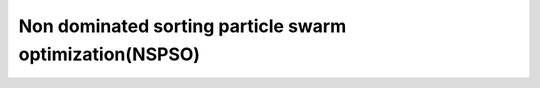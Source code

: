 Non dominated sorting particle swarm optimization(NSPSO)
===========================================================

.. versionadded:: 2.12

.. cpp:namespace-push:: pagmo

.. cpp:class:: nspso

   Non-dominated Sorting Particle Swarm Optimizer (NSPSO) is a modified version of PSO for multi-objective optimization.
   It extends the basic ideas of PSO by making a better use of personal bests and offspring for non-dominated comparison. In order to increase the diversity of the Pareto front it is possible to choose between 3 different niching methods: crowding distance, niche count and maxmin.|
   
   * See: Xiadong, Li. "A Non-dominated Sorting Particle Swarm Optimizer for Multiobjective Optimization". Genetic and Evolutionary Computation - GECCO (2003), vol. 2723, pp. 37-48, doi: https://doi.org/10.1007/3-540-45105-6_4.
   
   * See: Xiadong, Li. "Better Spread and Convergence: Particle Swarm Multiobjective Optimization Using the Maximin Fitness Function". Genetic and Evolutionary Computation - GECCO (2004), vol. 3102, pp. 117-128, doi: https://doi.org/10.1007/978-3-540-24854-5_11.
   
   * See: Fonseca, M. Carlos and Fleming, J. Peter. "Genetic Algorithms for Multiobjective Optimization: Formulation, Discussion and Generalization". Proceedings of the ICGA-93: Fifth International Conference on Genetic Algorithms (1993), vol. 3, pp. 416-423.

   This constructor will construct NSPSO.

   .. cpp:function:: nspso(unsigned gen = 1u, double omega = 0.6, double c1 = 2.0, double c2 = 2.0, double chi = 1.0, double v_coeff = 0.5, unsigned leader_selection_range = 60u, std::string diversity_mechanism = "crowding distance", bool memory = false, unsigned seed = pagmo::random_device::next())

      :param `gen`: number of generations to evolve.
      :param `omega`: particles' inertia weight.
      :param `c1`: magnitude of the force, applied to the particle's velocity, in the direction of its previous best position.
      :param `c2`: magnitude of the force, applied to the particle's velocity, in the direction of its global best (i.e., leader).
      :param `chi`: velocity scaling factor.
      :param `v_coeff`: velocity coefficient (determining the maximum allowed particle velocity).
      :param `leader_selection_range`: leader selection range parameter (i.e., the leader of each particle is selected among the best `leader_selection_range` % `individuals`).
      :param `diversity_mechanism`: the diversity mechanism used to maintain diversity on the Pareto front.
      :param `memory`: memory parameter. If `true`, memory is activated in the algorithm for multiple calls.
      :param `seed`: seed used by the internal random number generator (default is random).
      :exception `std\:\:invalid_argument`: if  `c1` <= 0, or `c2` <= 0, or `chi` <= 0.
      :exception `std\:\:invalid_argument`: if `omega` < 0, or `omega` > 1,.
      :exception `std\:\:invalid_argument`: if `v_coeff` <= 0, or `v_coeff` > 1.
      :exception `std\:\:invalid_argument`: if `leader_selection_range` > 100.
      :exception `std\:\:invalid_argument`: if `diversity_mechanism` is not "*crowding distance*", or "*niche count*", or "*max min*".

   .. cpp:function:: population evolve(population pop) const

      Algorithm evolve method: evolves the population for the requested number of generations.
    
      :param pop: population to be evolved.
      :return: evolved population.
      :throw: ``std::invalid_argument`` if ``pop.get_problem()`` is stochastic, single objective or has non linear constraints. If the population size is smaller than 2.

   .. cpp:function:: void set_seed(unsigned seed)

      Sets the seed.
      
      :param ``seed``: the seed controlling the algorithm stochastic behaviour.

   .. cpp:function:: unsigned get_seed(unsigned seed)

      Gets the seed.
      
      :return: the seed controlling the algorithm stochastic behaviour.

   .. cpp:function:: void set_verbosity(unsigned level)

      Sets the algorithm verbosity: sets the verbosity level
      of the screen ouput and of the log returned by ``get_log()``.
      *level* can be:

      * 0: no verbosity.
      * >0: will print and log one line each *level* generations.

      Example (verbosity 1, where Gen, is the generation number,
      Fevals the number of function evaluations used; also, the
      ideal point of the current population follows cropped to its
      5th component):

      .. code-block:: c++
         :linenos:

         Gen:        Fevals:        ideal1:        ideal2:        ideal3:        ideal4:        ideal5:          ... :
            1             52      0.0586347      0.0587097      0.0586892      0.0592426      0.0614239
            2            104     0.00899252     0.00899395     0.00945782      0.0106282      0.0276778
            3            156     0.00899252     0.00899395     0.00945782      0.0106282      0.0276778
            4            208     0.00899252     0.00899395     0.00945782      0.0106282      0.0276778
            5            260     0.00899252     0.00899395     0.00945782      0.0106282      0.0276778
            6            312     0.00899252     0.00899395     0.00945782      0.0106282      0.0276778
            7            364     0.00899252     0.00899395     0.00945782      0.0106282      0.0276778
            8            416     0.00899252     0.00899395     0.00945782      0.0106282      0.0276778
            9            468     0.00899252     0.00899395     0.00945782      0.0106282      0.0276778
           10            520     0.00899252     0.00899395     0.00945782      0.0106282      0.0276778

   .. cpp:function:: unsigned get_verbosity() const

      Gets the verbosity level.
      
      :return: the verbosity level.

   .. cpp:function:: unsigned get_gen() const

      Gets the generations.
      
      :return: the number of generations to evolve for.

   .. cpp:function:: const log_type &get_log() const

      Gets the log. A log containing relevant quantities monitoring the last call to evolve. Each element of the returned ``std::vector`` is a ``nspso::log_line_type`` containing: Gen, Fevals, ideal_point as described in ``nspso::set_verbosity``.
      
      :return: an ``std::vector`` of ``nspso::log_line_type`` containing the logged values Gen, Fevals, ideal_point.

   .. cpp:function:: void set_bfe(const bfe &b)

      Sets the batch function evaluation scheme.
      
      :param ``b``: batch function evaluation object.

   .. cpp:function:: std::string get_extra_info() const

      Extra info. Returns extra information on the algorithm.
      
      :return: an ``std::string`` containing extra info on the algorithm.
     
   .. cpp:function:: std::string get_name() const

      Returns the problem name.

      :return: a string containing the problem name: "NSPSO".
